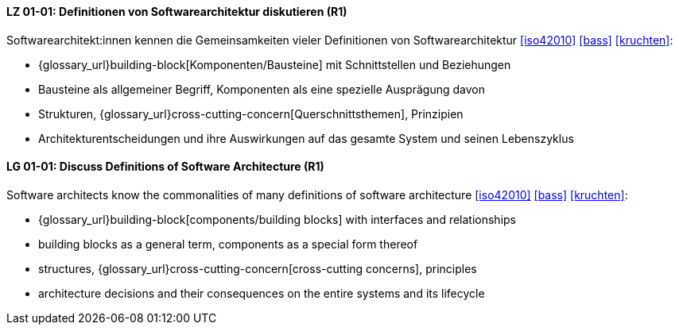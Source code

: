 
// tag::DE[]
[[LG-01-01]]
==== LZ 01-01: Definitionen von Softwarearchitektur diskutieren (R1)
Softwarearchitekt:innen kennen die Gemeinsamkeiten vieler Definitionen
von Softwarearchitektur <<iso42010>> <<bass>> <<kruchten>>:

* {glossary_url}building-block[Komponenten/Bausteine] mit Schnittstellen und Beziehungen
* Bausteine als allgemeiner Begriff, Komponenten als eine spezielle Ausprägung davon
* Strukturen, {glossary_url}cross-cutting-concern[Querschnittsthemen], Prinzipien
* Architekturentscheidungen und ihre Auswirkungen auf das gesamte System und
  seinen Lebenszyklus

// end::DE[]

// tag::EN[]
[[LG-01-01]]
==== LG 01-01: Discuss Definitions of Software Architecture (R1)

Software architects know the commonalities of many definitions of
software architecture <<iso42010>> <<bass>> <<kruchten>>:

* {glossary_url}building-block[components/building blocks] with interfaces and relationships
* building blocks as a general term, components as a special form thereof
* structures, {glossary_url}cross-cutting-concern[cross-cutting concerns], principles
* architecture decisions and their consequences on the entire systems and its lifecycle

// end::EN[]
